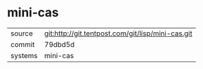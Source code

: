 * mini-cas



|---------+-------------------------------------------|
| source  | git:http://git.tentpost.com/git/lisp/mini-cas.git   |
| commit  | 79dbd5d  |
| systems | mini-cas |
|---------+-------------------------------------------|

